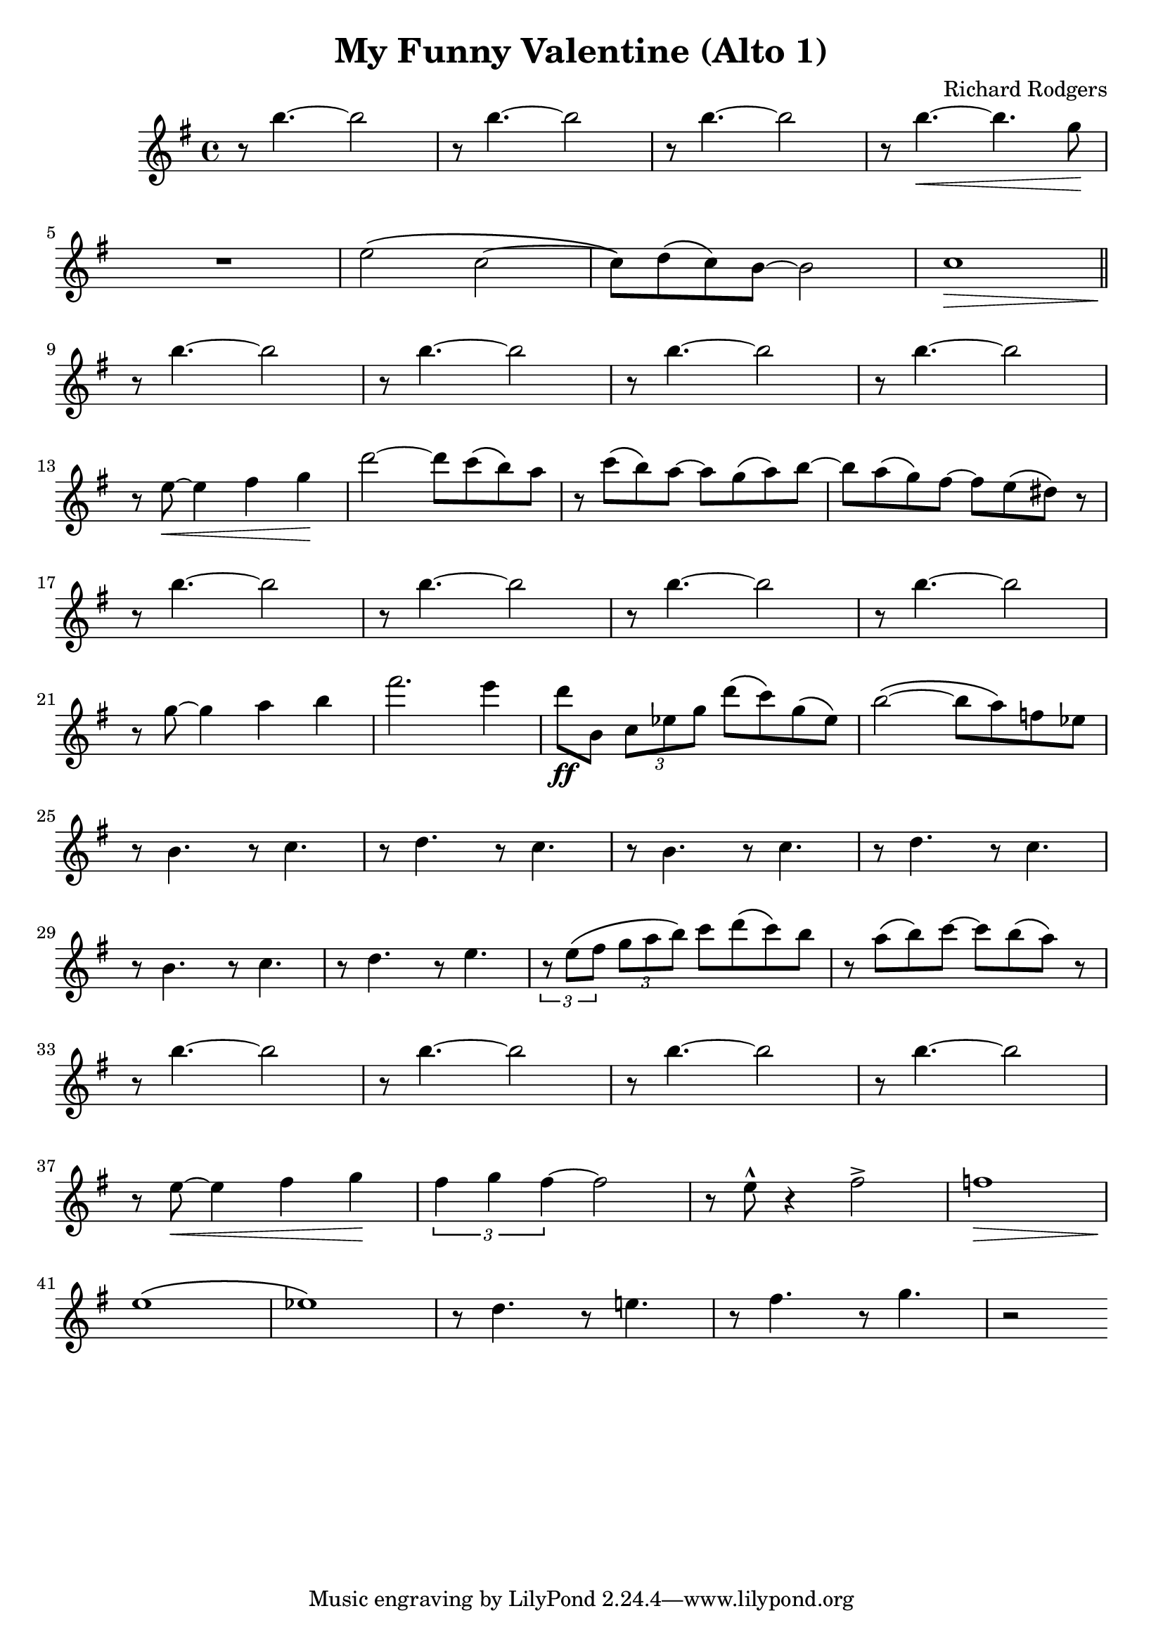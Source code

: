\header {
  title = "My Funny Valentine (Alto 1)"
  composer = "Richard Rodgers"
}

altoA = {
	\relative c'' {
		\time 4/4
		\key e \minor

		r8 b'4.~ b2
		r8 b4.~ b2
		r8 b4.~ b2
		r8 b4.~ \< b4. g8 \!
		\break
		R1
		e2 \( c~
		c8 \) d \( c \) b~ b2
		c1 \>
		\bar "||"
		\break
		r8 \! b'4.~ b2
		r8 \! b4.~ b2
		r8 \! b4.~ b2
		r8 \! b4.~ b2
		\break
		r8 e,~ \< e4 fis g \!
		d'2~ d8 c \( b \) a
		r c \( b \) a~ a g \( a \) b~
		b a \( g \) fis~ fis e \( dis \) r
		\break
		r8 \! b'4.~ b2
		r8 \! b4.~ b2
		r8 \! b4.~ b2
		r8 \! b4.~ b2
		\break
		r8 g~ g4 a b
		fis'2. e4
		d8 \ff b, \times 2/3 {c ees g} d'8 \( c \) g \( ees \)
		b'2~ \( b8 a \) f ees
		\break
		r8 b4. r8 c4.
		r8 d4. r8 c4.
		r8 b4. r8 c4.
		r8 d4. r8 c4.
		\break
		r8 b4. r8 c4.
		r8 d4. r8 e4.
		\times 2/3 {r8 e \( fis} \times 2/3 {g a b \)} c8 d \( c \) b
		r a \( b \) c~ c b\( a \) r
		\break
		r8 b4.~ b2
		r8 b4.~ b2
		r8 b4.~ b2
		r8 b4.~ b2
		\break
		r8 e,~ \< e4 fis g \!
		\times 2/3 {fis4 g fis~} fis2
		r8 e^^ r4 fis2^>
		f1 \>
		\break
		e \! \(
		ees \)
		r8 d4. r8 e!4.
		r8 fis4. r8 g4.
		r2
	}
}

\score {
  <<

  %\new ChordNames {
	%\set chordChanges = ##t
  %	\harmonies
	%}

  \new Staff
  %\transpose d c
	\altoA

  >>

  \layout { }
  \midi { tempo = 120 }
}